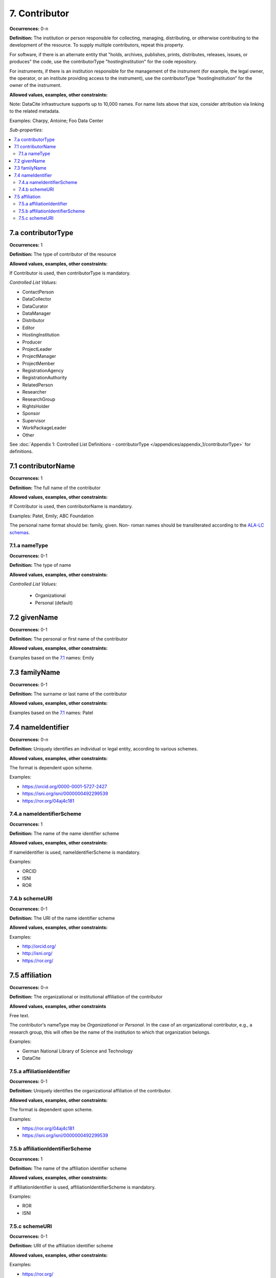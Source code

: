 7. Contributor
====================

**Occurrences:** 0-n

**Definition:** The institution or person responsible for collecting, managing, distributing, or otherwise contributing to the development of the resource. To supply multiple contributors, repeat this property.

For software, if there is an alternate entity that "holds, archives, publishes, prints, distributes, releases, issues, or produces" the code, use the contributorType "hostingInstitution" for the code repository.

For instruments, if there is an institution responsible for the management of the instrument (for example, the legal owner, the operator, or an institute providing access to the instrument), use the contributorType “hostingInstitution” for the owner of the instrument.

**Allowed values, examples, other constraints:**

Note: DataCite infrastructure supports up to 10,000 names. For name lists above that size, consider attribution via linking to the related metadata.

Examples: Charpy, Antoine; Foo Data Center

*Sub-properties:*

.. contents:: :local:

.. _7.a:

7.a contributorType
~~~~~~~~~~~~~~~~~~~

**Occurrences:** 1

**Definition:** The type of contributor of the resource

**Allowed values, examples, other constraints:**

If Contributor is used, then contributorType is mandatory.

*Controlled List Values:*

* ContactPerson
* DataCollector
* DataCurator
* DataManager
* Distributor
* Editor
* HostingInstitution
* Producer
* ProjectLeader
* ProjectManager
* ProjectMember
* RegistrationAgency
* RegistrationAuthority
* RelatedPerson
* Researcher
* ResearchGroup
* RightsHolder
* Sponsor
* Supervisor
* WorkPackageLeader
* Other

See :doc:`Appendix 1: Controlled List Definitions - contributorType </appendices/appendix_1/contributorType>` for definitions.


.. _7.1:

7.1 contributorName
~~~~~~~~~~~~~~~~~~~

**Occurrences:** 1

**Definition:** The full name of the contributor

**Allowed values, examples, other constraints:**

If Contributor is used, then contributorName is mandatory.

Examples: Patel, Emily; ABC Foundation

The personal name format should be: family, given. Non- roman names should be transliterated according to the `ALA-LC schemas <http://www.loc.gov/catdir/cpso/roman.html>`_.


7.1.a nameType
^^^^^^^^^^^^^^^^^^^

**Occurrences:** 0-1

**Definition:** The type of name

**Allowed values, examples, other constraints:**

*Controlled List Values:*

 * Organizational
 * Personal (default)


7.2 givenName
~~~~~~~~~~~~~~~~~~~

**Occurrences:** 0-1

**Definition:** The personal or first name of the contributor

**Allowed values, examples, other constraints:**

Examples based on the `7.1`_ names: Emily


7.3 familyName
~~~~~~~~~~~~~~~~~~~

**Occurrences:** 0-1

**Definition:** The surname or last name of the contributor

**Allowed values, examples, other constraints:**

Examples based on the `7.1`_ names: Patel


.. _7.4:

7.4 nameIdentifier
~~~~~~~~~~~~~~~~~~~~~~

**Occurrences:** 0-n

**Definition:** Uniquely identifies an individual or legal entity, according to various schemes.

**Allowed values, examples, other constraints:**

The format is dependent upon scheme.

Examples:

* https://orcid.org/0000-0001-5727-2427
* https://isni.org/isni/0000000492299539
* https://ror.org/04aj4c181


7.4.a nameIdentifierScheme
^^^^^^^^^^^^^^^^^^^^^^^^^^^^^^

**Occurrences:** 1

**Definition:** The name of the name identifier scheme

**Allowed values, examples, other constraints:**

If nameIdentifier is used, nameIdentifierScheme is mandatory.

Examples:

* ORCID
* ISNI
* ROR


7.4.b schemeURI
^^^^^^^^^^^^^^^^^^^

**Occurrences:** 0-1

**Definition:** The URI of the name identifier scheme

**Allowed values, examples, other constraints:**

Examples:

* http://orcid.org/
* http://isni.org/
* https://ror.org/


.. _7.5:

7.5 affiliation
~~~~~~~~~~~~~~~~~~~

**Occurrences:** 0-n

**Definition:** The organizational or institutional affiliation of the contributor

**Allowed values, examples, other constraints**

Free text.

The contributor's nameType may be *Organizational* or *Personal*. In the case of an organizational contributor, e.g., a research group,
this will often be the name of the institution to which that organization belongs.

Examples:

* German National Library of Science and Technology
* DataCite


.. _7.5.a:

7.5.a affiliationIdentifier
^^^^^^^^^^^^^^^^^^^^^^^^^^^^^

**Occurrences:** 0-1

**Definition:** Uniquely identifies the organizational affiliation of the contributor.

**Allowed values, examples, other constraints:**

The format is dependent upon scheme.

Examples:

* https://ror.org/04aj4c181
* https://isni.org/isni/0000000492299539


7.5.b affiliationIdentifierScheme
^^^^^^^^^^^^^^^^^^^^^^^^^^^^^^^^^^^

**Occurrences:** 1

**Definition:** The name of the affiliation identifier scheme

**Allowed values, examples, other constraints:**

If affiliationIdentifier is used, affiliationIdentifierScheme is mandatory.

Examples:

* ROR
* ISNI


.. _7.5.c:

7.5.c schemeURI
^^^^^^^^^^^^^^^^^^^

**Occurrences:** 0-1

**Definition:** URI of the affiliation identifier scheme

**Allowed values, examples, other constraints:**

Examples:

* https://ror.org/
* https://isni.org/

